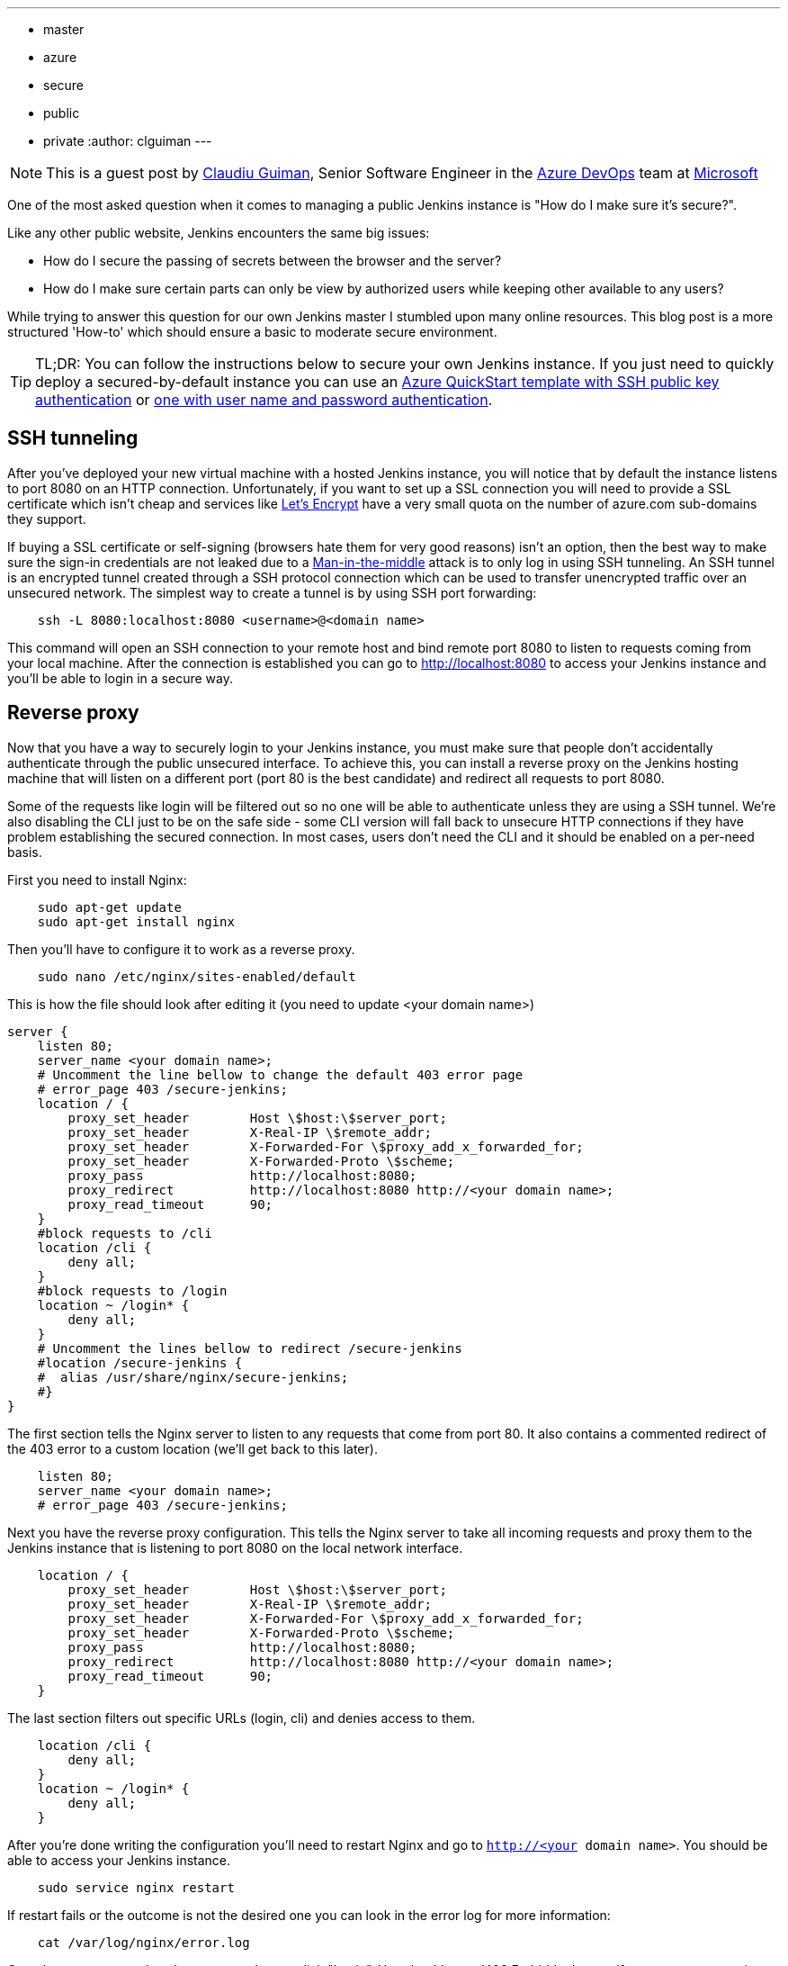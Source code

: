 ---
:layout: post
:title: Securing a public instance of Jenkins on Azure
:tags:
- master
- azure
- secure
- public
- private
:author: clguiman
---

NOTE: This is a guest post by link:https://github.com/clguimanMSFT[Claudiu Guiman],
Senior Software Engineer in the link:https://azure.microsoft.com/en-us/try/devops[Azure DevOps] team at link:https://www.microsoft.com[Microsoft]

One of the most asked question when it comes to managing a public Jenkins instance is "How do I make sure it's secure?".

Like any other public website, Jenkins encounters the same big issues:

* How do I secure the passing of secrets between the browser and the server?
* How do I make sure certain parts can only be view by authorized users while keeping other available to any users?

While trying to answer this question for our own Jenkins master I stumbled upon many online resources. This blog post is a more structured 'How-to' which should ensure a basic to moderate secure environment.

TIP: TL;DR: You can follow the instructions below to secure your own Jenkins instance. If you just need to quickly deploy a secured-by-default instance you can use an https://aka.ms/101-jenkins-ssh[Azure QuickStart template with SSH public key authentication] or https://aka.ms/101-jenkins-pwd[one with user name and password authentication].

== SSH tunneling
After you've deployed your new virtual machine with a hosted Jenkins instance, you will notice that by default the instance listens to port 8080 on an HTTP connection. Unfortunately, if you want to set up a SSL connection you will need to provide a SSL certificate which isn't cheap and services like https://letsencrypt.org/[Let's Encrypt] have a very small quota on the number of azure.com sub-domains they support.

If buying a SSL certificate or self-signing (browsers hate them for very good reasons) isn't an option, then the best way to make sure the sign-in credentials are not leaked due to a https://en.wikipedia.org/wiki/Man-in-the-middle_attack[Man-in-the-middle] attack is to only log in using SSH tunneling.
An SSH tunnel is an encrypted tunnel created through a SSH protocol connection which can be used to transfer unencrypted traffic over an unsecured network.
The simplest way to create a tunnel is by using SSH port forwarding:

----
    ssh -L 8080:localhost:8080 <username>@<domain name>
----

This command will open an SSH connection to your remote host and bind remote port 8080 to listen to requests coming from your local machine.
After the connection is established you can go to http://localhost:8080 to access your Jenkins instance and you'll be able to login in a secure way.

== Reverse proxy
Now that you have a way to securely login to your Jenkins instance, you must make sure that people don't accidentally authenticate through the public unsecured interface. To achieve this, you can install a reverse proxy on the Jenkins hosting machine that will listen on a different port (port 80 is the best candidate) and redirect all requests to port 8080.

Some of the requests like login will be filtered out so no one will be able to authenticate unless they are using a SSH tunnel. We're also disabling the CLI just to be on the safe side - some CLI version will fall back to unsecure HTTP connections if they have problem establishing the secured connection. In most cases, users don't need the CLI and it should be enabled on a per-need basis.

First you need to install Nginx:
----
    sudo apt-get update
    sudo apt-get install nginx
----

Then you'll have to configure it to work as a reverse proxy.
----
    sudo nano /etc/nginx/sites-enabled/default
----

This is how the file should look after editing it (you need to update <your domain name>)
----
server {
    listen 80;
    server_name <your domain name>;
    # Uncomment the line bellow to change the default 403 error page
    # error_page 403 /secure-jenkins;
    location / {
        proxy_set_header        Host \$host:\$server_port;
        proxy_set_header        X-Real-IP \$remote_addr;
        proxy_set_header        X-Forwarded-For \$proxy_add_x_forwarded_for;
        proxy_set_header        X-Forwarded-Proto \$scheme;
        proxy_pass              http://localhost:8080;
        proxy_redirect          http://localhost:8080 http://<your domain name>;
        proxy_read_timeout      90;
    }
    #block requests to /cli
    location /cli {
        deny all;
    }
    #block requests to /login
    location ~ /login* {
        deny all;
    }
    # Uncomment the lines bellow to redirect /secure-jenkins
    #location /secure-jenkins {
    #  alias /usr/share/nginx/secure-jenkins;
    #}
}
----
The first section tells the Nginx server to listen to any requests that come from port 80. It also contains a commented redirect of the 403 error to a custom location (we'll get back to this later).
----
    listen 80;
    server_name <your domain name>;
    # error_page 403 /secure-jenkins;
----
Next you have the reverse proxy configuration. This tells the Nginx server to take all incoming requests and proxy them to the Jenkins instance that is listening to port 8080 on the local network interface.
----
    location / {
        proxy_set_header        Host \$host:\$server_port;
        proxy_set_header        X-Real-IP \$remote_addr;
        proxy_set_header        X-Forwarded-For \$proxy_add_x_forwarded_for;
        proxy_set_header        X-Forwarded-Proto \$scheme;
        proxy_pass              http://localhost:8080;
        proxy_redirect          http://localhost:8080 http://<your domain name>;
        proxy_read_timeout      90;
    }
----
The last section filters out specific URLs (login, cli) and denies access to them.
----
    location /cli {
        deny all;
    }
    location ~ /login* {
        deny all;
    }
----

After you're done writing the configuration you'll need to restart Nginx and go to `http://<your domain name>`. You should be able to access your Jenkins instance.
----
    sudo service nginx restart
----
If restart fails or the outcome is not the desired one you can look in the error log for more information:
----
    cat /var/log/nginx/error.log
----

Go to `http://<your domain name>` and try to click "Login". You should get a '403 Forbidden' page. If you want to customize that page, you'll need to update the Nginx configuration and remove the comments around /secure-jenkins. This will redirect all 403 errors to `/usr/share/nginx/secure-jenkins`, so you'll need to add an html page there:
----
    sudo mkdir /usr/share/nginx/secure-jenkins
    echo "Access denied! Use SSH tunneling to login to your Jenkins instance!" | sudo tee /usr/share/nginx/secure-jenkins/index.html
----

== Azure Network Security Groups
If you go to `http://<your domain name>:8080` you'll notice you can still bypass the reverse proxy and access the Jenkins instance directly, thus being able to login through an unsecured channel. You'll need to block all inbound requests on port 8080.
This can be easily achieved on Azure with a https://docs.microsoft.com/en-us/azure/virtual-network/virtual-networks-nsg[Network Security Group]. You'll need to add an NSG to your existing network interface or on the subnet your Azure Virtual Machine is bound to.

Once the NSG is created you'll need to add 2 inbound security rules:

* Allow requests to port 22 so you can SSH into the machine and establish the SSH tunnel.

image::/images/post-images/2017-04-30/nsg-ssh.png[role=center]

* Allow requests to port 80 so the reverse proxy can be reached

image::/images/post-images/2017-04-30/nsg-http.png[role=center]

* By default, everything else, except for internal traffic, will be blocked

image::/images/post-images/2017-04-30/nsg-inbound.png[role=center]

Now requests sent to port 8080 shouldn't reach Jenkins, so going to `http://<your domain name>:8080` should be unsuccessful.

NOTE: If you can't deploy an Azure Network Security Group, you can block port 8080 using the https://help.ubuntu.com/stable/ubuntu-help/net-firewall-on-off.html[Uncomplicated Firewall (ufw)]

== Authorization Matrix
After installing Jenkins, the default security strategy is 'Logged-in users can do anything'. That means only logged in users can interact with Jenkins, so if you need to allow read-only access to other people without creating user accounts for them you'll need to set up a Matrix-based security.

In this example, we'll set up a project-based authorization matrix. This allows to define an authorization matrix for each project so you can make certain projects private and other public.
After installing the https://wiki.jenkins-ci.org/display/JENKINS/Matrix+Authorization+Strategy+Plugin[Matrix Authorization Strategy Plugin] and restarting Jenkins, you need to go to http://localhost:8080/configureSecurity/ ('Configure Global Security' page in 'Manage Jenkins') and select 'Project-base Matrix Authorization Strategy' from the 'Authorization' options.
Here you can grant read-only access to anonymous users (Overall/Read, Job/Discover and Job/Read should be enough) and, as an example, you can refer to all logged in user as the group 'authenticated' and grant full access.

image::/images/post-images/2017-04-30/auth-matrix.png[role=center,1000]

== JNLP
Since the Jenkins instance is now accessible just through the reverse proxy on port 80 it means that Jenkins agents that want to register to the master through the JNLP protocol won't be able to do that anymore. To overcome this problem, you'll have to make sure the agents are in the same virtual network as the Jenkins master and connect using its private IP (the NSG rules allow all internal traffic).

First you need to make sure that the Jenkins virtual machine will always be assigned the same private IP. Go to the https://portal.azure.com/[Azure Portal], open the Network Interface of your virtual machine and from 'IP configuration' click on the configuration. There make sure the Private IP has a static assignment. You may need to restart the virtual machine.

image::/images/post-images/2017-04-30/private-ip.png[role=center]

After the private IP was set to static assignment, copy it and go to http://localhost:8080/configure ('Configure System' page in 'Manage Jenkins') and update the 'Jenkins URL' to point to that private IP - in this example that would be 'http://10.0.0.5:8080/'

Now you can set up agents that can communicate through JNLP, or if you want to streamline the process, you can use the https://wiki.jenkins-ci.org/display/JENKINS/Azure+VM+Agents+plugin[Azure VM Agents plugin] that will enable you to automatically deploy agents in the same virtual network and will handle the JNLP connection for you.

== Azure QuickStart Template

If you need a fast and automatic way for configuring all the steps listed above, you can use one of these Azure QuickStart templates:

* https://aka.ms/101-jenkins-ssh[Template for deploying a Jenkins instance on a Virtual Machine that's using SSH public key authentication]
* https://aka.ms/101-jenkins-pwd[Template for deploying a Jenkins instance on a Virtual Machine that's user name and password authentication]
